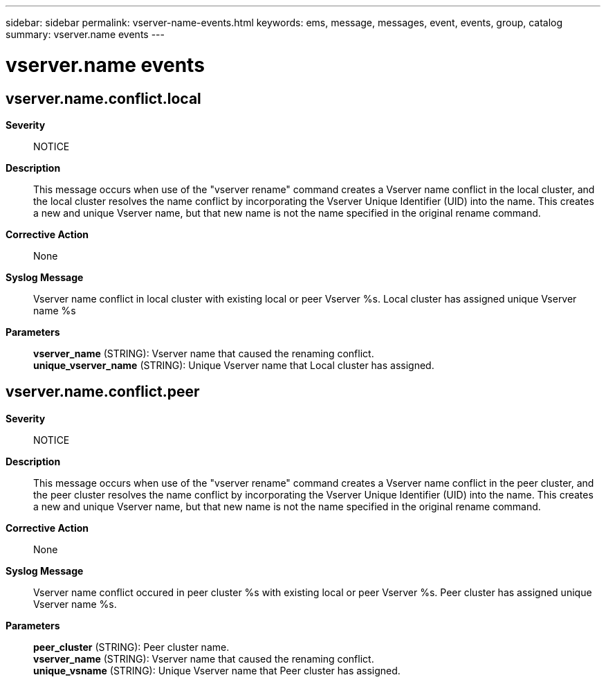 ---
sidebar: sidebar
permalink: vserver-name-events.html
keywords: ems, message, messages, event, events, group, catalog
summary: vserver.name events
---

= vserver.name events
:toclevels: 1
:hardbreaks:
:nofooter:
:icons: font
:linkattrs:
:imagesdir: ./media/

== vserver.name.conflict.local
*Severity*::
NOTICE
*Description*::
This message occurs when use of the "vserver rename" command creates a Vserver name conflict in the local cluster, and the local cluster resolves the name conflict by incorporating the Vserver Unique Identifier (UID) into the name. This creates a new and unique Vserver name, but that new name is not the name specified in the original rename command.
*Corrective Action*::
None
*Syslog Message*::
Vserver name conflict in local cluster with existing local or peer Vserver %s. Local cluster has assigned unique Vserver name %s
*Parameters*::
*vserver_name* (STRING): Vserver name that caused the renaming conflict.
*unique_vserver_name* (STRING): Unique Vserver name that Local cluster has assigned.

== vserver.name.conflict.peer
*Severity*::
NOTICE
*Description*::
This message occurs when use of the "vserver rename" command creates a Vserver name conflict in the peer cluster, and the peer cluster resolves the name conflict by incorporating the Vserver Unique Identifier (UID) into the name. This creates a new and unique Vserver name, but that new name is not the name specified in the original rename command.
*Corrective Action*::
None
*Syslog Message*::
Vserver name conflict occured in peer cluster %s with existing local or peer Vserver %s. Peer cluster has assigned unique Vserver name %s.
*Parameters*::
*peer_cluster* (STRING): Peer cluster name.
*vserver_name* (STRING): Vserver name that caused the renaming conflict.
*unique_vsname* (STRING): Unique Vserver name that Peer cluster has assigned.
